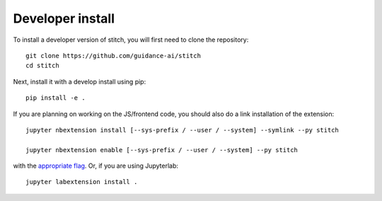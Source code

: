 
Developer install
=================


To install a developer version of stitch, you will first need to clone
the repository::

    git clone https://github.com/guidance-ai/stitch
    cd stitch

Next, install it with a develop install using pip::

    pip install -e .


If you are planning on working on the JS/frontend code, you should also do
a link installation of the extension::

    jupyter nbextension install [--sys-prefix / --user / --system] --symlink --py stitch

    jupyter nbextension enable [--sys-prefix / --user / --system] --py stitch

with the `appropriate flag`_. Or, if you are using Jupyterlab::

    jupyter labextension install .


.. links

.. _`appropriate flag`: https://jupyter-notebook.readthedocs.io/en/stable/extending/frontend_extensions.html#installing-and-enabling-extensions

